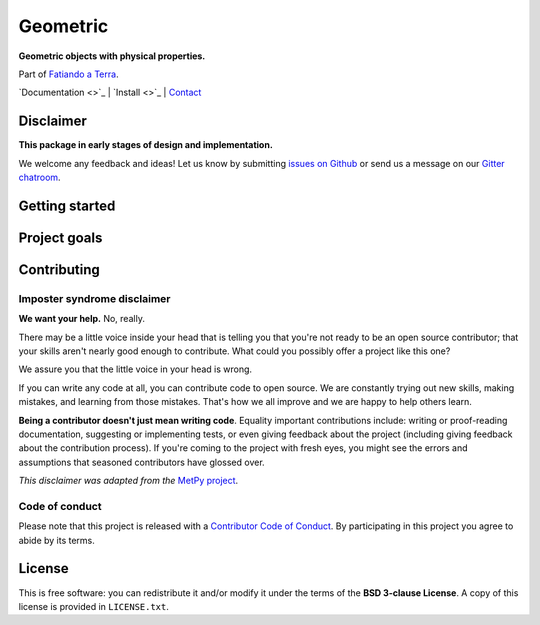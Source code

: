 Geometric
=========

**Geometric objects with physical properties.**

Part of `Fatiando a Terra <http://www.fatiando.org>`__.

`Documentation <>`_ |
`Install <>`_ |
`Contact <https://gitter.im/fatiando/fatiando>`_

.. image:: http://img.shields.io/pypi/v/geometric.svg?style=flat-square
    :alt: Latest version on PyPI
    :target: https://pypi.python.org/pypi/geometric
.. image:: http://img.shields.io/travis/fatiando/geometric/master.svg?style=flat-square&label=linux|osx
    :alt: Travis CI build status
    :target: https://travis-ci.org/fatiando/geometric
.. image:: https://img.shields.io/codecov/c/github/fatiando/geometric/master.svg?style=flat-square
    :alt: Test coverage status
    :target: https://codecov.io/gh/fatiando/geometric
.. image:: https://img.shields.io/codeclimate/github/fatiando/geometric.svg?style=flat-square
    :alt: Code quality status
    :target: https://codeclimate.com/github/fatiando/geometric
.. image:: https://img.shields.io/codacy/grade/e73169dcb8454b3bb0f6cc5389b228b4.svg?style=flat-square&label=codacy
    :alt: Code quality grade on codacy
    :target: https://www.codacy.com/app/leouieda/geometric
.. image:: https://img.shields.io/pypi/pyversions/geometric.svg?style=flat-square
    :alt: Compatible Python versions.
    :target: https://pypi.python.org/pypi/geometric
.. image:: https://img.shields.io/gitter/room/fatiando/geometric.svg?style=flat-square
    :alt: Chat room on Gitter
    :target: https://gitter.im/fatiando/geometric


Disclaimer
----------

**This package in early stages of design and implementation.**

We welcome any feedback and ideas!
Let us know by submitting
`issues on Github <https://github.com/fatiando/geometric/issues>`__
or send us a message on our
`Gitter chatroom <https://gitter.im/fatiando/geometric>`__.


Getting started
---------------



Project goals
-------------



Contributing
------------

Imposter syndrome disclaimer
++++++++++++++++++++++++++++

**We want your help.** No, really.

There may be a little voice inside your head that is telling you that you're
not ready to be an open source contributor; that your skills aren't nearly good
enough to contribute. What could you possibly offer a project like this one?

We assure you that the little voice in your head is wrong.

If you can write any code at all, you can contribute code to open source. We
are constantly trying out new skills, making mistakes, and learning from those
mistakes. That's how we all improve and we are happy to help others learn.

**Being a contributor doesn't just mean writing code**. Equality important
contributions include: writing or proof-reading documentation, suggesting or
implementing tests, or even giving feedback about the project (including giving
feedback about the contribution process). If you're coming to the project with
fresh eyes, you might see the errors and assumptions that seasoned contributors
have glossed over.

*This disclaimer was adapted from the*
`MetPy project <https://github.com/Unidata/MetPy>`__.


Code of conduct
+++++++++++++++

Please note that this project is released with a
`Contributor Code of Conduct <CODE_OF_CONDUCT.md>`__.
By participating in this project you agree to abide by its terms.


License
-------

This is free software: you can redistribute it and/or modify it under the terms
of the **BSD 3-clause License**. A copy of this license is provided in
``LICENSE.txt``.
